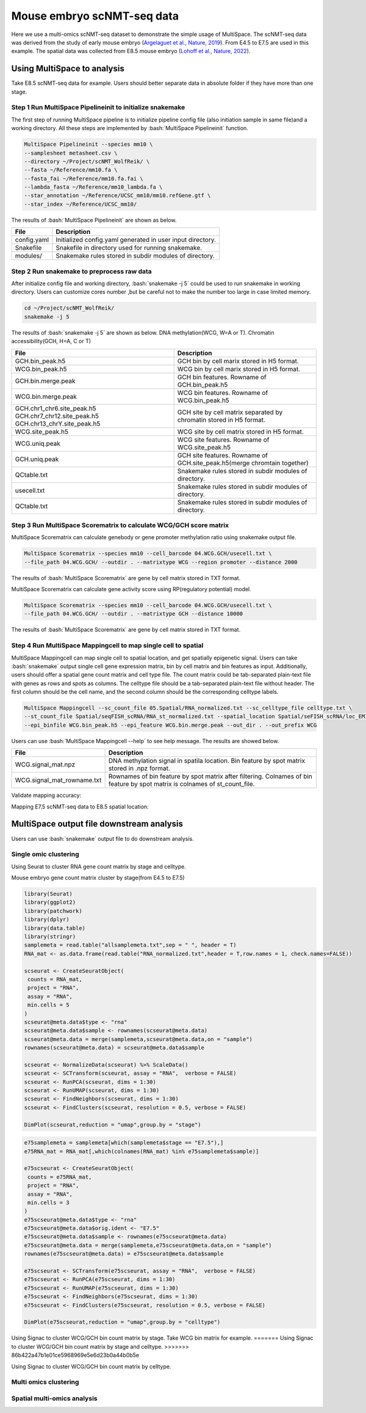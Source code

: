 
Mouse embryo scNMT-seq data
=================================


Here we use a multi-omics scNMT-seq dataset to demonstrate the simple usage of MultiSpace. The scNMT-seq data was derived from the study of early mouse embryo (`Argelaguet et al., Nature, 2019 <https://www.nature.com/articles/s41586-019-1825-8>`_). From E4.5 to E7.5 are used in this example. The spatial data was collected from E8.5 mouse embryo (`Lohoff et al., Nature, 2022 <https://www.nature.com/articles/s41587-021-01006-2>`_). 


Using MultiSpace to analysis
~~~~~~~~~~~~~~~~~~~~~~~~~~~~~~

Take E8.5 scNMT-seq data for example. Users should better separate data in absolute folder if they have more than one stage.

Step 1 Run MultiSpace Pipelineinit to initialize snakemake
>>>>>>>>>>>>>>>>>>>>>>>>>>>>>>>>>>>>>>>>>>>>>>>>>>>>>>>>>>>>

The first step of running MultiSpace pipeline is to initialize pipeline config file (also initiation sample in same file)and a working directory. All these steps are implemented by :bash:`MultiSpace Pipelineinit` function. 

.. code:: shell

   MultiSpace Pipelineinit --species mm10 \
   --samplesheet metasheet.csv \
   --directory ~/Project/scNMT_WolfReik/ \
   --fasta ~/Reference/mm10.fa \
   --fasta_fai ~/Reference/mm10.fa.fai \
   --lambda_fasta ~/Reference/mm10_lambda.fa \
   --star_annotation ~/Reference/UCSC_mm10/mm10.refGene.gtf \
   --star_index ~/Reference/UCSC_mm10/


The results of :bash:`MultiSpace Pipelineinit` are shown as below.

+---------------------------------------------------+---------------------------------------------------------------------------+
| File                                              | Description                                                               |
+===================================================+===========================================================================+
| config.yaml                                       | Initialized config.yaml generated in user input directory.                |
+---------------------------------------------------+---------------------------------------------------------------------------+
| Snakefile                                         | Snakefile in directory used for running snakemake.                        |
+---------------------------------------------------+---------------------------------------------------------------------------+
| modules/                                          | Snakemake rules stored in subdir modules of directory.                    |
+---------------------------------------------------+---------------------------------------------------------------------------+


Step 2 Run snakemake to preprocess raw data
>>>>>>>>>>>>>>>>>>>>>>>>>>>>>>>>>>>>>>>>>>>>

After initialize config file and working directory, :bash:`snakemake -j 5` could be used to run snakemake in working directory. Users can customize cores number ,but be careful not to make the number too large in case limited memory.

.. code:: shell

   cd ~/Project/scNMT_WolfReik/
   snakemake -j 5



The results of :bash:`snakemake -j 5` are shown as below. DNA methylation(WCG, W=A or T). Chromatin accessibility(GCH, H=A, C or T)

+---------------------------------------------------+---------------------------------------------------------------------------+
| File                                              | Description                                                               |
+===================================================+===========================================================================+
| GCH.bin_peak.h5                                   | GCH bin by cell marix stored in H5 format.                                |
+---------------------------------------------------+---------------------------------------------------------------------------+
| WCG.bin_peak.h5                                   | WCG bin by cell marix stored in H5 format.                                |
+---------------------------------------------------+---------------------------------------------------------------------------+
| GCH.bin.merge.peak                                | GCH bin features. Rowname of GCH.bin_peak.h5                              |
+---------------------------------------------------+---------------------------------------------------------------------------+
| WCG.bin.merge.peak                                | WCG bin features. Rowname of WCG.bin_peak.h5                              |
+---------------------------------------------------+---------------------------------------------------------------------------+
| GCH.chr1_chr6.site_peak.h5                        | GCH site by cell matrix separated by chromatin stored in H5 format.       |
| GCH.chr7_chr12.site_peak.h5                       |                                                                           |
| GCH.chr13_chrY.site_peak.h5                       |                                                                           |
+---------------------------------------------------+---------------------------------------------------------------------------+
| WCG.site_peak.h5                                  | WCG site by cell matrix stored in H5 format.                              |
+---------------------------------------------------+---------------------------------------------------------------------------+
| WCG.uniq.peak                                     | WCG site features. Rowname of WCG.site_peak.h5                            |
+---------------------------------------------------+---------------------------------------------------------------------------+
| GCH.uniq.peak                                     | GCH site features. Rowname of GCH.site_peak.h5(merge chromtain together)  |
+---------------------------------------------------+---------------------------------------------------------------------------+
| QCtable.txt                                       | Snakemake rules stored in subdir modules of directory.                    |
+---------------------------------------------------+---------------------------------------------------------------------------+
| usecell.txt                                       | Snakemake rules stored in subdir modules of directory.                    |
+---------------------------------------------------+---------------------------------------------------------------------------+
| QCtable.txt                                       | Snakemake rules stored in subdir modules of directory.                    |
+---------------------------------------------------+---------------------------------------------------------------------------+



Step 3 Run MultiSpace Scorematrix to calculate WCG/GCH score matrix
>>>>>>>>>>>>>>>>>>>>>>>>>>>>>>>>>>>>>>>>>>>>>>>>>>>>>>>>>>>>>>>>>>>>>>>>>>>>>

MultiSpace Scorematrix can calculate genebody or gene promoter methylation ratio using snakemake output file.

.. code:: shell

   MultiSpace Scorematrix --species mm10 --cell_barcode 04.WCG.GCH/usecell.txt \
   --file_path 04.WCG.GCH/ --outdir . --matrixtype WCG --region promoter --distance 2000


The results of :bash:`MultiSpace Scorematrix` are gene by cell matrix stored in TXT format.



MultiSpace Scorematrix can calculate gene activity score using RP(regulatory potential) model.

.. code:: shell

   MultiSpace Scorematrix --species mm10 --cell_barcode 04.WCG.GCH/usecell.txt \
   --file_path 04.WCG.GCH/ --outdir . --matrixtype GCH --distance 10000


The results of :bash:`MultiSpace Scorematrix` are gene by cell matrix stored in TXT format.



Step 4 Run MultiSpace Mappingcell to map single cell to spatial
>>>>>>>>>>>>>>>>>>>>>>>>>>>>>>>>>>>>>>>>>>>>>>>>>>>>>>>>>>>>>>>>>>>>>>>>>>>>>

MultiSpace Mappingcell can map single cell to spatial location, and get spatially epigenetic signal.
Users can take :bash:`snakemake` output single cell gene expression matrix, bin by cell matrix and bin features as input.
Additionally, users should offer a spatial gene count matrix and cell type file. The count matrix could be tab-separated plain-text file with genes as rows and spots as columns. The celltype file should be a tab-separated plain-text file without header. The first column should be the cell name, and the second column should be the corresponding celltype labels.

.. code:: shell

   MultiSpace Mappingcell --sc_count_file 05.Spatial/RNA_normalized.txt --sc_celltype_file celltype.txt \
   --st_count_file Spatial/seqFISH_scRNA/RNA_st_normalized.txt --spatial_location Spatial/seFISH_scRNA/loc_EM1.txt \
   --epi_binfile WCG.bin_peak.h5 --epi_feature WCG.bin.merge.peak --out_dir . --out_prefix WCG


Users can use :bash:`MultiSpace Mappingcell --help` to see help message.
The results are showed below.


+---------------------------------------------------+---------------------------------------------------------------------------+
| File                                              | Description                                                               |
+===================================================+===========================================================================+
| WCG.signal_mat.npz                                | DNA methylation signal in spatila location.                               |
|                                                   | Bin feature by spot matrix stored in .npz format.                         |
+---------------------------------------------------+---------------------------------------------------------------------------+
| WCG.signal_mat_rowname.txt                        | Rownames of bin feature by spot matrix after filtering.                   |
|                                                   | Colnames of bin feature by spot matrix is colnames of st_count_file.      |
+---------------------------------------------------+---------------------------------------------------------------------------+


Validate mapping accuracy:

.. image:: ../_static/img/thumbnail/validate.png
   :height: 350px


Mapping E7.5 scNMT-seq data to E8.5 spatial location:

.. image:: ../_static/img/thumbnail/expr_spat.png
   :height: 350px
   :align: center



MultiSpace output file downstream analysis
~~~~~~~~~~~~~~~~~~~~~~~~~~~~~~~~~~~~~~~~~~~~

Users can use :bash:`snakemake` output file to do downstream analysis.

Single omic clustering
>>>>>>>>>>>>>>>>>>>>>>>>>>>>>>>>>>>>>>>>>>>>>>>>>>>>>>>>>>>>


Using Seurat to cluster RNA gene count matrix by stage and celltype.


Mouse embryo gene count matrix cluster by stage(from E4.5 to E7.5)

.. code:: r

   library(Seurat)
   library(ggplot2)
   library(patchwork)
   library(dplyr)
   library(data.table)
   library(stringr)
   samplemeta = read.table("allsamplemeta.txt",sep = " ", header = T)
   RNA_mat <- as.data.frame(read.table("RNA_normalized.txt",header = T,row.names = 1, check.names=FALSE))

   scseurat <- CreateSeuratObject(
    counts = RNA_mat,
    project = "RNA",
    assay = "RNA",
    min.cells = 5
   )
   scseurat@meta.data$type <- "rna"
   scseurat@meta.data$sample <- rownames(scseurat@meta.data)
   scseurat@meta.data = merge(samplemeta,scseurat@meta.data,on = "sample")
   rownames(scseurat@meta.data) = scseurat@meta.data$sample

   scseurat <- NormalizeData(scseurat) %>% ScaleData() 
   scseurat <- SCTransform(scseurat, assay = "RNA",  verbose = FALSE)
   scseurat <- RunPCA(scseurat, dims = 1:30)
   scseurat <- RunUMAP(scseurat, dims = 1:30)
   scseurat <- FindNeighbors(scseurat, dims = 1:30)
   scseurat <- FindClusters(scseurat, resolution = 0.5, verbose = FALSE)

   DimPlot(scseurat,reduction = "umap",group.by = "stage")


.. image:: ../_static/img/thumbnail/clusterbystage.png
   :height: 350px
   :align: center


.. code:: r

   e75samplemeta = samplemeta[which(samplemeta$stage == "E7.5"),]
   e75RNA_mat = RNA_mat[,which(colnames(RNA_mat) %in% e75samplemeta$sample)]

   e75scseurat <- CreateSeuratObject(
    counts = e75RNA_mat,
    project = "RNA",
    assay = "RNA",
    min.cells = 3
   )
   e75scseurat@meta.data$type <- "rna"
   e75scseurat@meta.data$orig.ident <- "E7.5"
   e75scseurat@meta.data$sample <- rownames(e75scseurat@meta.data)
   e75scseurat@meta.data = merge(samplemeta,e75scseurat@meta.data,on = "sample")
   rownames(e75scseurat@meta.data) = e75scseurat@meta.data$sample

   e75scseurat <- SCTransform(e75scseurat, assay = "RNA",  verbose = FALSE)
   e75scseurat <- RunPCA(e75scseurat, dims = 1:30)
   e75scseurat <- RunUMAP(e75scseurat, dims = 1:30)
   e75scseurat <- FindNeighbors(e75scseurat, dims = 1:30)
   e75scseurat <- FindClusters(e75scseurat, resolution = 0.5, verbose = FALSE)

   DimPlot(e75scseurat,reduction = "umap",group.by = "celltype")


.. image:: ../_static/img/thumbnail/clusterbycelltype.png
   :height: 350px
   :align: center


Using Signac to cluster WCG/GCH bin count matrix by stage.
Take WCG bin matrix for example.
=======
Using Signac to cluster WCG/GCH bin count matrix by stage and celltype.
>>>>>>> 86b422a47b1e01ce5968969e5e6d23b0a44b0b5e

.. code:: r
   library(Signac)
   library(Seurat)
   library(ggplot2)
   library(stringr)
   library(reticulate)
   library(Matrix)
   np <- import("numpy")
   scipy <-import("scipy")

   feature = read.csv("WCG.bin.merge.peak",header = F)
   usecell <- read.table("usecells.txt")
   mydata <- h5read("WCG.bin_peak.h5", "Mcsc")
   WCG_mat = sparseMatrix(x = as.numeric(mydata$data),j = as.numeric(mydata$indices),p = as.numeric(mydata$indptr),dims = c(4114260,985),index1 = FALSE)
   colnames(WCG_mat) = usecell$V1
   rownames(WCG_mat) = feature$V1
   meta <- read.table("sample_metadata.txt",sep = "\t", header = T)
   samplemeta = merge(meta,usecell, by.x = "sample",by.y = "V1")[,c('sample','stage','lineage10x')]
   rownames(samplemeta) = samplemeta$sample
   samplemeta$celltype = samplemeta$lineage10x

   WCG <- CreateSeuratObject(
    counts = WCG_mat,
    assay = "peaks",
    min.cells = 5,
    meta = samplemeta
   )
   WCG@meta.data$celltype = samplemeta$celltype

   WCG <- RunTFIDF(WCG)
   WCG <- FindTopFeatures(WCG, min.cutoff = "q90")
   WCG <- RunSVD(WCG)
   WCG <- RunUMAP(
     object = WCG,
     reduction = 'lsi',
     dims = 2:20
   )

   DimPlot(object = WCG, label = TRUE, reduction = "umap", group.by = "stage")


.. image:: ../_static/img/thumbnail/wcgclusterbystage.png
   :width: 50 %
.. image:: ../_static/img/thumbnail/gchclusterbystage.png
   :width: 50 %


Using Signac to cluster WCG/GCH bin count matrix by celltype.

.. code:: r
   e75samplemeta = samplemeta[which(samplemeta$stage == "E7.5"),]
   WCG_mat = WCG_mat[,e75samplemeta$sample]
   e75WCG <- CreateSeuratObject(
    counts = WCG_mat,
    assay = "peaks",
    min.cells = 3,
    meta = e75samplemeta
   )
   e75WCG@meta.data$celltype = e75samplemeta$celltype

   e75WCG <- RunTFIDF(e75WCG)
   e75WCG <- FindTopFeatures(e75WCG, min.cutoff = "q90")
   e75WCG <- RunSVD(e75WCG)
   e75WCG <- RunUMAP(
     object = e75WCG,
     reduction = 'lsi',
     dims = 2:20
   )

   DimPlot(object = e75WCG, label = TRUE, reduction = "umap", group.by = "celltype")

.. image:: ../_static/img/thumbnail/wcgclusterbycelltype.png
   :width: 50%
.. image:: ../_static/img/thumbnail/gchclusterbycelltype.png
   :width: 50%



Multi omics clustering
>>>>>>>>>>>>>>>>>>>>>>>>>>>>>>>>>>>>>>>>>>>>>>>>>>>>>>>>>>>>

.. code:: r




Spatial multi-omics analysis
>>>>>>>>>>>>>>>>>>>>>>>>>>>>>>>>>>>>>>>>>>>>>>>>>>>>>>>>>>>>

.. code:: python




